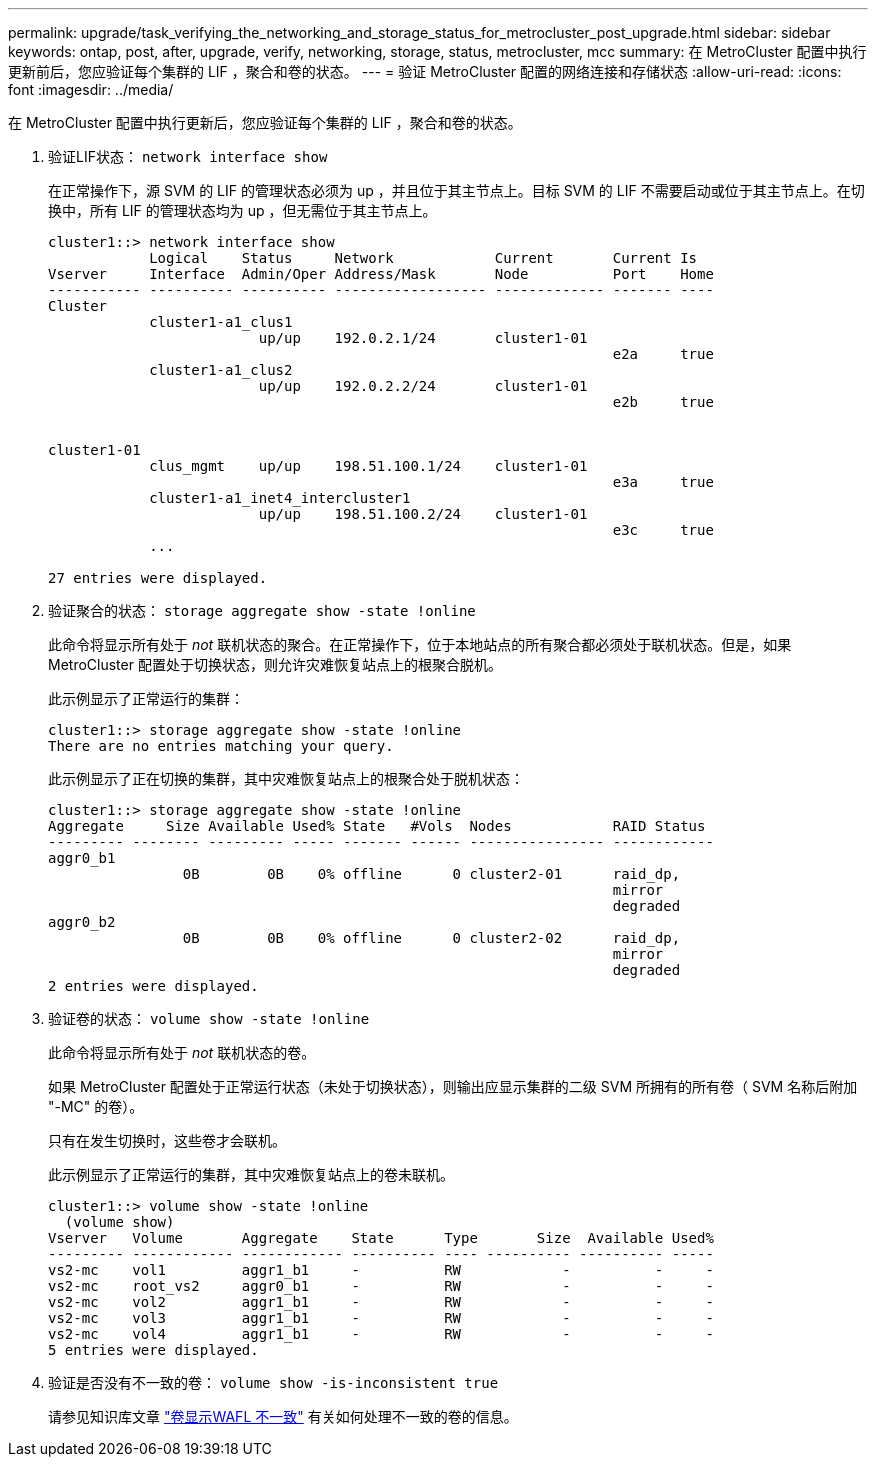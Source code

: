 ---
permalink: upgrade/task_verifying_the_networking_and_storage_status_for_metrocluster_post_upgrade.html 
sidebar: sidebar 
keywords: ontap, post, after, upgrade, verify, networking, storage, status, metrocluster, mcc 
summary: 在 MetroCluster 配置中执行更新前后，您应验证每个集群的 LIF ，聚合和卷的状态。 
---
= 验证 MetroCluster 配置的网络连接和存储状态
:allow-uri-read: 
:icons: font
:imagesdir: ../media/


[role="lead"]
在 MetroCluster 配置中执行更新后，您应验证每个集群的 LIF ，聚合和卷的状态。

. 验证LIF状态： `network interface show`
+
在正常操作下，源 SVM 的 LIF 的管理状态必须为 up ，并且位于其主节点上。目标 SVM 的 LIF 不需要启动或位于其主节点上。在切换中，所有 LIF 的管理状态均为 up ，但无需位于其主节点上。

+
[listing]
----
cluster1::> network interface show
            Logical    Status     Network            Current       Current Is
Vserver     Interface  Admin/Oper Address/Mask       Node          Port    Home
----------- ---------- ---------- ------------------ ------------- ------- ----
Cluster
            cluster1-a1_clus1
                         up/up    192.0.2.1/24       cluster1-01
                                                                   e2a     true
            cluster1-a1_clus2
                         up/up    192.0.2.2/24       cluster1-01
                                                                   e2b     true


cluster1-01
            clus_mgmt    up/up    198.51.100.1/24    cluster1-01
                                                                   e3a     true
            cluster1-a1_inet4_intercluster1
                         up/up    198.51.100.2/24    cluster1-01
                                                                   e3c     true
            ...

27 entries were displayed.
----
. 验证聚合的状态： `storage aggregate show -state !online`
+
此命令将显示所有处于 _not_ 联机状态的聚合。在正常操作下，位于本地站点的所有聚合都必须处于联机状态。但是，如果 MetroCluster 配置处于切换状态，则允许灾难恢复站点上的根聚合脱机。

+
此示例显示了正常运行的集群：

+
[listing]
----
cluster1::> storage aggregate show -state !online
There are no entries matching your query.
----
+
此示例显示了正在切换的集群，其中灾难恢复站点上的根聚合处于脱机状态：

+
[listing]
----
cluster1::> storage aggregate show -state !online
Aggregate     Size Available Used% State   #Vols  Nodes            RAID Status
--------- -------- --------- ----- ------- ------ ---------------- ------------
aggr0_b1
                0B        0B    0% offline      0 cluster2-01      raid_dp,
                                                                   mirror
                                                                   degraded
aggr0_b2
                0B        0B    0% offline      0 cluster2-02      raid_dp,
                                                                   mirror
                                                                   degraded
2 entries were displayed.
----
. 验证卷的状态： `volume show -state !online`
+
此命令将显示所有处于 _not_ 联机状态的卷。

+
如果 MetroCluster 配置处于正常运行状态（未处于切换状态），则输出应显示集群的二级 SVM 所拥有的所有卷（ SVM 名称后附加 "-MC" 的卷）。

+
只有在发生切换时，这些卷才会联机。

+
此示例显示了正常运行的集群，其中灾难恢复站点上的卷未联机。

+
[listing]
----
cluster1::> volume show -state !online
  (volume show)
Vserver   Volume       Aggregate    State      Type       Size  Available Used%
--------- ------------ ------------ ---------- ---- ---------- ---------- -----
vs2-mc    vol1         aggr1_b1     -          RW            -          -     -
vs2-mc    root_vs2     aggr0_b1     -          RW            -          -     -
vs2-mc    vol2         aggr1_b1     -          RW            -          -     -
vs2-mc    vol3         aggr1_b1     -          RW            -          -     -
vs2-mc    vol4         aggr1_b1     -          RW            -          -     -
5 entries were displayed.
----
. 验证是否没有不一致的卷： `volume show -is-inconsistent true`
+
请参见知识库文章 link:https://kb.netapp.com/Advice_and_Troubleshooting/Data_Storage_Software/ONTAP_OS/Volume_Showing_WAFL_Inconsistent["卷显示WAFL 不一致"] 有关如何处理不一致的卷的信息。


